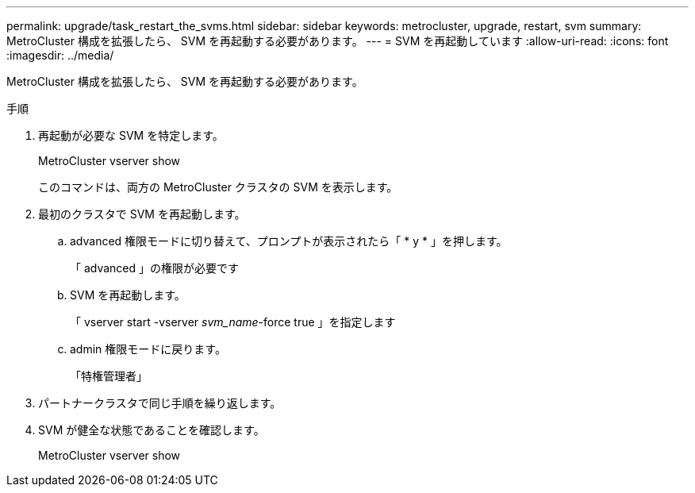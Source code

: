 ---
permalink: upgrade/task_restart_the_svms.html 
sidebar: sidebar 
keywords: metrocluster, upgrade, restart, svm 
summary: MetroCluster 構成を拡張したら、 SVM を再起動する必要があります。 
---
= SVM を再起動しています
:allow-uri-read: 
:icons: font
:imagesdir: ../media/


[role="lead"]
MetroCluster 構成を拡張したら、 SVM を再起動する必要があります。

.手順
. 再起動が必要な SVM を特定します。
+
MetroCluster vserver show

+
このコマンドは、両方の MetroCluster クラスタの SVM を表示します。

. 最初のクラスタで SVM を再起動します。
+
.. advanced 権限モードに切り替えて、プロンプトが表示されたら「 * y * 」を押します。
+
「 advanced 」の権限が必要です

.. SVM を再起動します。
+
「 vserver start -vserver _svm_name_-force true 」を指定します

.. admin 権限モードに戻ります。
+
「特権管理者」



. パートナークラスタで同じ手順を繰り返します。
. SVM が健全な状態であることを確認します。
+
MetroCluster vserver show


